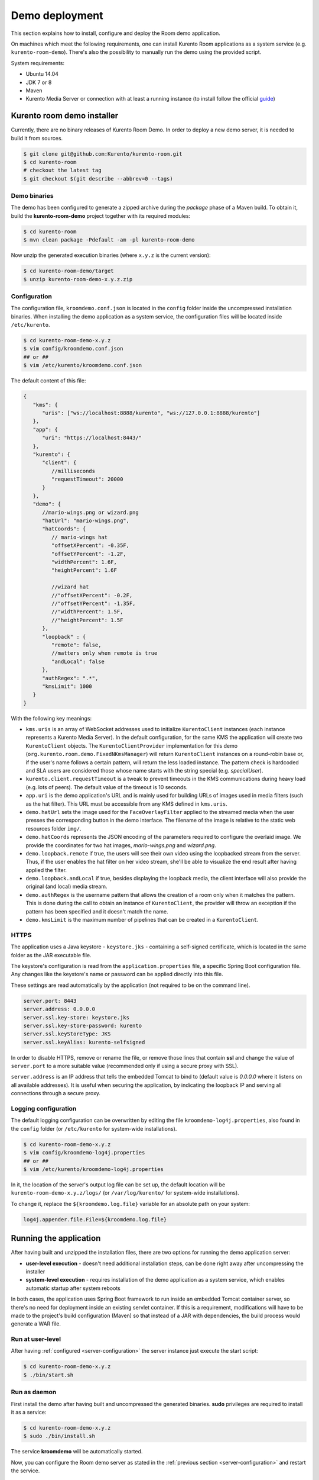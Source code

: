 %%%%%%%%%%%%%%%
Demo deployment
%%%%%%%%%%%%%%%

This section explains how to install, configure and deploy the Room demo application. 

On machines which meet the following requirements, one can install Kurento Room 
applications as a system service (e.g. ``kurento-room-demo``). There's also the 
possibility to manually run the demo using the provided script.

System requirements:

- Ubuntu 14.04
- JDK 7 or 8
- Maven
- Kurento Media Server or connection with at least a running instance (to
  install follow the official
  `guide <http://www.kurento.org/docs/current/installation_guide.html>`_)

Kurento room demo installer
===========================

Currently, there are no binary releases of Kurento Room Demo. In order to deploy 
a new demo server, it is needed to build it from sources.

.. sourcecode:: bash

   $ git clone git@github.com:Kurento/kurento-room.git
   $ cd kurento-room
   # checkout the latest tag
   $ git checkout $(git describe --abbrev=0 --tags)

Demo binaries
#############

The demo has been configured to generate a zipped archive during the *package* 
phase of a Maven build. To obtain it, build the **kurento-room-demo** project 
together with its required modules:

.. sourcecode:: bash

   $ cd kurento-room
   $ mvn clean package -Pdefault -am -pl kurento-room-demo

Now unzip the generated execution binaries (where ``x.y.z`` is the current version):

.. sourcecode:: bash

   $ cd kurento-room-demo/target
   $ unzip kurento-room-demo-x.y.z.zip


.. _server-configuration:

Configuration
#############

The configuration file, ``kroomdemo.conf.json`` is located in the ``config``
folder inside the uncompressed installation binaries. When installing the
demo application as a system service, the configuration files will be located 
inside ``/etc/kurento``.

.. sourcecode:: bash

   $ cd kurento-room-demo-x.y.z
   $ vim config/kroomdemo.conf.json
   ## or ##
   $ vim /etc/kurento/kroomdemo.conf.json

The default content of this file:

.. sourcecode:: json

   {
      "kms": {
         "uris": ["ws://localhost:8888/kurento", "ws://127.0.0.1:8888/kurento"]
      },
      "app": {
         "uri": "https://localhost:8443/"
      },
      "kurento": {
         "client": {
            //milliseconds
            "requestTimeout": 20000
         }
      },
      "demo": {
         //mario-wings.png or wizard.png
         "hatUrl": "mario-wings.png",
         "hatCoords": {
            // mario-wings hat
            "offsetXPercent": -0.35F,
            "offsetYPercent": -1.2F,
            "widthPercent": 1.6F,
            "heightPercent": 1.6F
            
            //wizard hat
            //"offsetXPercent": -0.2F,
            //"offsetYPercent": -1.35F,
            //"widthPercent": 1.5F,
            //"heightPercent": 1.5F
         },
         "loopback" : {
            "remote": false,
            //matters only when remote is true
            "andLocal": false
         },
         "authRegex": ".*",
         "kmsLimit": 1000
      }
   }
   
With the following key meanings:

- ``kms.uris`` is an array of WebSocket addresses used to initialize
  ``KurentoClient`` instances (each instance represents a Kurento Media Server). In
  the default configuration, for the same KMS the application will create two
  ``KurentoClient`` objects. The ``KurentoClientProvider`` implementation for this demo
  (``org.kurento.room.demo.FixedNKmsManager``) will return ``KurentoClient`` instances
  on a round-robin base or, if the user's name follows a certain pattern, will
  return the less loaded instance. The pattern check is hardcoded and SLA users
  are considered those whose name starts with the string special (e.g.
  *specialUser*).
- ``kurento.client.requestTimeout`` is a tweak to prevent timeouts in the KMS
  communications during heavy load (e.g. lots of peers). The default value of
  the timeout is 10 seconds.
- ``app.uri`` is the demo application's URL and is mainly used for building
  URLs of images used in media filters (such as the hat filter). This URL must
  be accessible from any KMS defined in ``kms.uris``.
- ``demo.hatUrl`` sets the image used for the ``FaceOverlayFilter`` applied to the
  streamed  media when the user presses the corresponding button in the demo
  interface. The filename of the image is relative to the static web
  resources folder ``img/``.
- ``demo.hatCoords`` represents the JSON encoding of the parameters required to
  configure the overlaid image. We provide the coordinates for two hat
  images, *mario-wings.png* and *wizard.png*.
- ``demo.loopback.remote`` if true, the users will see their own video using
  the loopbacked stream from the server. Thus, if the user enables the hat
  filter on her video stream, she'll be able to visualize the end result
  after having applied the filter.
- ``demo.loopback.andLocal`` if true, besides displaying the loopback media,
  the client interface will also provide the original (and local) media stream.
- ``demo.authRegex`` is the username pattern that allows the creation of a room
  only when it matches the pattern. This is done during the call to obtain an 
  instance of ``KurentoClient``, the provider will throw an exception if the 
  pattern has been specified and it doesn't match the name.
- ``demo.kmsLimit`` is the maximum number of pipelines that can be created in a
  ``KurentoClient``.

HTTPS
######

The application uses a Java keystore - ``keystore.jks`` - containing a 
self-signed certificate, which is located in the same folder as the JAR 
executable file.

The keystore's configuration is read from the ``application.properties`` file, a 
specific Spring Boot configuration file. 
Any changes like the keystore's name or password can be applied directly into 
this file.

These settings are read automatically by the application (not required to be on the
command line).

.. sourcecode:: json

   server.port: 8443
   server.address: 0.0.0.0
   server.ssl.key-store: keystore.jks
   server.ssl.key-store-password: kurento
   server.ssl.keyStoreType: JKS
   server.ssl.keyAlias: kurento-selfsigned

In order to disable HTTPS, remove or rename the file, or remove those lines that 
contain **ssl** and change the value of ``server.port`` to a more suitable value 
(recommended only if using a secure proxy with SSL).

``server.address`` is an IP address that tells the embedded Tomcat to bind 
to (default value is *0.0.0.0* where it listens on all available addresses).
It is useful when securing the application, by indicating the loopback IP and 
serving all connections through a secure proxy.

Logging configuration
#####################

The default logging configuration can be overwritten by editing the file 
``kroomdemo-log4j.properties``, also found in the ``config`` folder (or
``/etc/kurento`` for system-wide installations).

.. sourcecode:: bash

   $ cd kurento-room-demo-x.y.z
   $ vim config/kroomdemo-log4j.properties
   ## or ##
   $ vim /etc/kurento/kroomdemo-log4j.properties

In it, the location of the server's output log file can be set up, the default 
location will be ``kurento-room-demo-x.y.z/logs/`` (or ``/var/log/kurento/`` 
for system-wide installations).

To change it, replace the ``${kroomdemo.log.file}`` variable for an 
absolute path on your system:

.. sourcecode:: bash

   log4j.appender.file.File=${kroomdemo.log.file}

Running the application
=======================
After having built and unzipped the installation files, there are two options
for running the demo application server:

- **user-level execution** - doesn't need additional installation steps, can
  be done right away after uncompressing the installer
- **system-level execution** - requires installation of the demo application
  as a system service, which enables automatic startup after system reboots

In both cases, the application uses Spring Boot framework to run inside an
embedded Tomcat container server, so there's no need for deployment inside an
existing servlet container. If this is a requirement, modifications will have
to be made to the project's build configuration (Maven) so that instead of a
JAR with dependencies, the build process would generate a WAR file.

Run at user-level
#################

After having :ref:`configured <server-configuration>` the server instance just 
execute the start script: 

.. sourcecode:: bash

   $ cd kurento-room-demo-x.y.z
   $ ./bin/start.sh

Run as daemon
#############

First install the demo after having built and uncompressed the generated
binaries. **sudo** privileges are required to install it as a service:

.. sourcecode:: bash

   $ cd kurento-room-demo-x.y.z
   $ sudo ./bin/install.sh

The service **kroomdemo** will be automatically started.

Now, you can configure the Room demo server as stated in the 
:ref:`previous section <server-configuration>` and restart the service.

.. sourcecode:: bash
   
   $ sudo service kroomdemo {start|stop|status|restart|reload}

Troubleshooting
###############

For quickstarting and troubleshooting the demo use the following command to
execute the *fat jar* from the **lib** folder:

.. sourcecode:: bash

   $ cd kurento-room-demo-x.y.z/lib
   $ java -jar kurento-room-demo.jar

Version upgrade
###############

To update to a newer version, please repeat the installation procedures.
